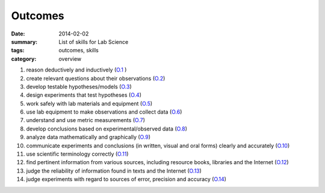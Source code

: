 Outcomes
########
:date: 2014-02-02
:summary: List of skills for Lab Science
:tags: outcomes, skills
:category: overview

   
1. reason deductively and inductively  (O.1_ )
2. create relevant questions about their observations (O.2_)
3. develop testable hypotheses/models (O.3_)
4. design experiments that test hypotheses (O.4_)
5. work safely with lab materials and equipment (O.5_)
6. use lab equipment to make observations and collect data (O.6_)
7. understand and use metric measurements (O.7_)
8. develop conclusions based on experimental/observed data (O.8_)
9. analyze data mathematically and graphically (O.9_)
10. communicate experiments and conclusions (in written, visual and oral forms) clearly and accurately  (O.10_)
11. use scientific terminology correctly (O.11_)
12. find pertinent information from various sources, including resource books, libraries and the Internet (O.12_)
13. judge the reliability of information found in texts and the Internet (O.13_)
14. judge experiments with regard to sources of error, precision and accuracy (O.14_)

   

.. _O.1: ../tag/O.1.html
.. _O.2: ../tag/O.2.html
.. _O.3: ../tag/O.3.html
.. _O.4: ../tag/O.4.html
.. _O.5: ../tag/O.5.html
.. _O.6: ../tag/O.6.html
.. _O.7: ../tag/O.7.html
.. _O.8: ../tag/O.8.html
.. _O.9: ../tag/O.9.html
.. _O.10: ../tag/O.10.html
.. _O.11: ../tag/O.11.html
.. _O.12: ../tag/O.12.html
.. _O.13: ../tag/O.13.html
.. _O.14: ../tag/O.14.html



